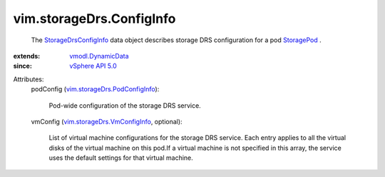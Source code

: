.. _StoragePod: ../../vim/StoragePod.rst

.. _vSphere API 5.0: ../../vim/version.rst#vimversionversion7

.. _vmodl.DynamicData: ../../vmodl/DynamicData.rst

.. _StorageDrsConfigInfo: ../../vim/storageDrs/ConfigInfo.rst

.. _vim.storageDrs.VmConfigInfo: ../../vim/storageDrs/VmConfigInfo.rst

.. _vim.storageDrs.PodConfigInfo: ../../vim/storageDrs/PodConfigInfo.rst


vim.storageDrs.ConfigInfo
=========================
  The `StorageDrsConfigInfo`_ data object describes storage DRS configuration for a pod `StoragePod`_ .
:extends: vmodl.DynamicData_
:since: `vSphere API 5.0`_

Attributes:
    podConfig (`vim.storageDrs.PodConfigInfo`_):

       Pod-wide configuration of the storage DRS service.
    vmConfig (`vim.storageDrs.VmConfigInfo`_, optional):

       List of virtual machine configurations for the storage DRS service. Each entry applies to all the virtual disks of the virtual machine on this pod.If a virtual machine is not specified in this array, the service uses the default settings for that virtual machine.
